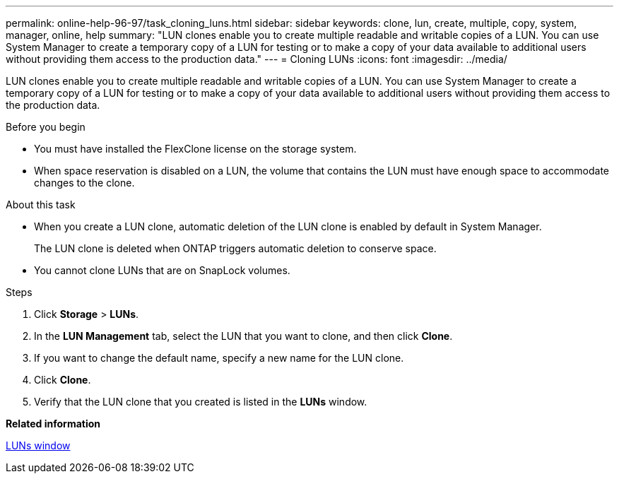 ---
permalink: online-help-96-97/task_cloning_luns.html
sidebar: sidebar
keywords: clone, lun, create, multiple, copy, system, manager, online, help
summary: "LUN clones enable you to create multiple readable and writable copies of a LUN. You can use System Manager to create a temporary copy of a LUN for testing or to make a copy of your data available to additional users without providing them access to the production data."
---
= Cloning LUNs
:icons: font
:imagesdir: ../media/

[.lead]
LUN clones enable you to create multiple readable and writable copies of a LUN. You can use System Manager to create a temporary copy of a LUN for testing or to make a copy of your data available to additional users without providing them access to the production data.

.Before you begin

* You must have installed the FlexClone license on the storage system.
* When space reservation is disabled on a LUN, the volume that contains the LUN must have enough space to accommodate changes to the clone.

.About this task

* When you create a LUN clone, automatic deletion of the LUN clone is enabled by default in System Manager.
+
The LUN clone is deleted when ONTAP triggers automatic deletion to conserve space.

* You cannot clone LUNs that are on SnapLock volumes.

.Steps

. Click *Storage* > *LUNs*.
. In the *LUN Management* tab, select the LUN that you want to clone, and then click *Clone*.
. If you want to change the default name, specify a new name for the LUN clone.
. Click *Clone*.
. Verify that the LUN clone that you created is listed in the *LUNs* window.

*Related information*

xref:reference_luns_window.adoc[LUNs window]
